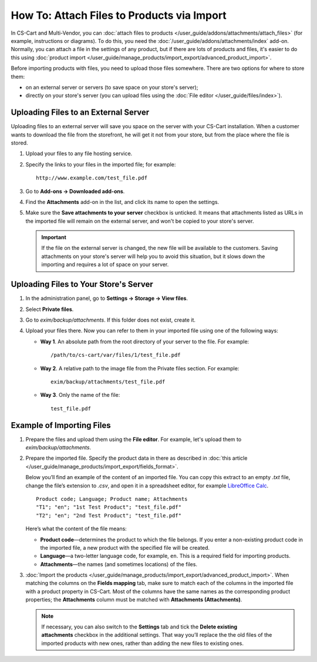*******************************************
How To: Attach Files to Products via Import
*******************************************

In CS-Cart and Multi-Vendor, you can :doc:`attach files to products </user_guide/addons/attachments/attach_files>` (for example, instructions or diagrams). To do this, you need the :doc:`/user_guide/addons/attachments/index` add-on. Normally, you can attach a file in the settings of any product, but if there are lots of products and files, it's easier to do this using :doc:`product import </user_guide/manage_products/import_export/advanced_product_import>`.

Before importing products with files, you need to upload those files somewhere. There are two options for where to store them:

* on an external server or servers (to save space on your store's server);

* directly on your store's server (you can upload files using the :doc:`File editor </user_guide/files/index>`).


Uploading Files to an External Server
=====================================

Uploading files to an external server will save you space on the server with your CS-Cart installation. When a customer wants to download the file from the storefront, he will get it not from your store, but from the place where the file is stored.

#. Upload your files to any file hosting service.

#. Specify the links to your files in the imported file; for example::

       http://www.example.com/test_file.pdf
       
#. Go to **Add-ons → Downloaded add-ons**.

#. Find the **Attachments** add-on in the list, and click its name to open the settings.

#. Make sure the **Save attachments to your server** checkbox is unticked. It means that attachments listed as URLs in the imported file will remain on the external server, and won't be copied to your store's server.

   .. image:: img/attachments_settings.png
       :align: center
       :alt: Attachments settings
       
   .. important::
       
       If the file on the external server is changed, the new file will be available to the customers. Saving attachments on your store's server will help you to avoid this situation, but it slows down the importing and requires a lot of space on your server.
       
       
Uploading Files to Your Store's Server
======================================

#. In the administration panel, go to **Settings → Storage → View files**.

#. Select **Private files**.

#. Go to *exim/backup/attachments*. If this folder does not exist, create it.

#. Upload your files there. Now you can refer to them in your imported file using one of the following ways:

   * **Way 1**. An absolute path from the root directory of your server to the file. For example::
   
         /path/to/cs-cart/var/files/1/test_file.pdf
        
   * **Way 2**. A relative path to the image file from the Private files section. For example::
   
         exim/backup/attachments/test_file.pdf
         
   * **Way 3**. Only the name of the file::
   
         test_file.pdf
         
     .. image:: img/file_editor_attachments1.png
         :align: center
         :alt: File editor


Example of Importing Files
==========================

#. Prepare the files and upload them using the **File editor**. For example, let's upload them to *exim/backup/attachments*.

#. Prepare the imported file. Specify the product data in there as described in :doc:`this article </user_guide/manage_products/import_export/fields_format>`.

   Below you’ll find an example of the content of an imported file. You can copy this extract to an empty *.txt* file, change the file’s extension to *.csv*, and open it in a spreadsheet editor, for example `LibreOffice Calc <https://www.libreoffice.org/discover/calc/>`_.
   
   ::
   
       Product code; Language; Product name; Attachments
       "T1"; "en"; "1st Test Product"; "test_file.pdf"
       "T2"; "en"; "2nd Test Product"; "test_file.pdf"
       
   Here’s what the content of the file means:

   * **Product code**—determines the product to which the file belongs. If you enter a non-existing product code in the imported file, a new product with the specified file will be created.
   
   * **Language**—a two-letter language code, for example, ``en``. This is a required field for importing products.
   
   * **Attachments**—the names (and sometimes locations) of the files.
   
#. :doc:`Import the products </user_guide/manage_products/import_export/advanced_product_import>`. When matching the columns on the **Fields mapping** tab, make sure to match each of the columns in the imported file with a product property in CS-Cart. Most of the columns have the same names as the corresponding product properties; the **Attachments** column must be matched with **Attachments (Attachments)**.

   .. note::
   
       If necessary, you can also switch to the **Settings** tab and tick the **Delete existing attachments** checkbox in the additional settings. That way you’ll replace the the old files of the imported products with new ones, rather than adding the new files to existing ones.
 


